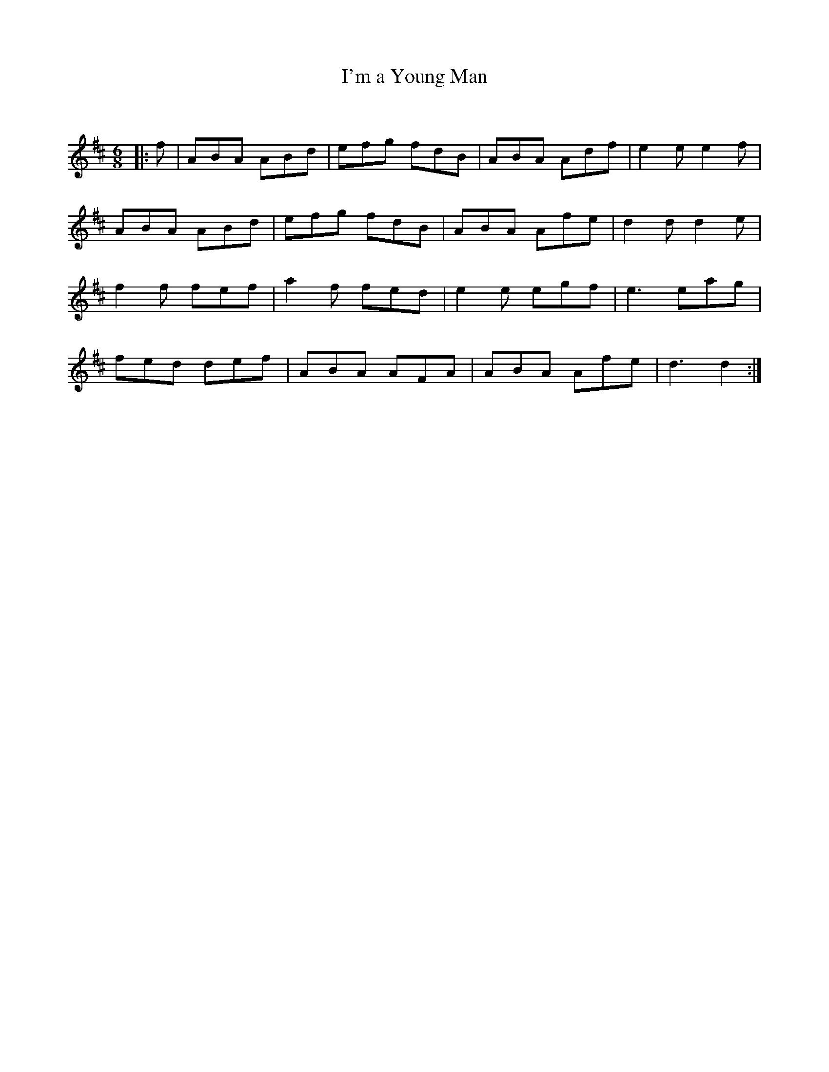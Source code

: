 X:1
T: I'm a Young Man
C:
R:Jig
Q:180
K:D
M:6/8
L:1/16
|:f2|A2B2A2 A2B2d2|e2f2g2 f2d2B2|A2B2A2 A2d2f2|e4e2 e4f2|
A2B2A2 A2B2d2|e2f2g2 f2d2B2|A2B2A2 A2f2e2|d4d2 d4e2|
f4f2 f2e2f2|a4f2 f2e2d2|e4e2 e2g2f2|e6e2a2g2|
f2e2d2 d2e2f2|A2B2A2 A2F2A2|A2B2A2 A2f2e2|d6d4:|
